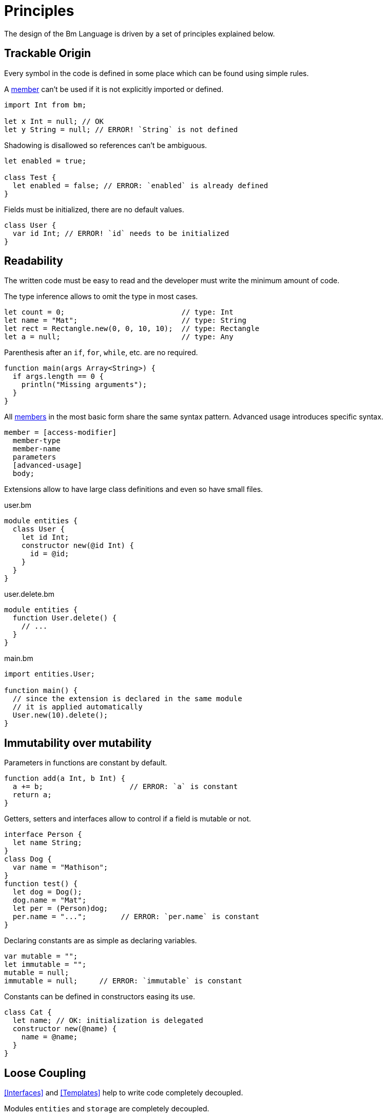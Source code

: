 = Principles

The design of the Bm Language is driven by a set of principles explained below.

== Trackable Origin

Every symbol in the code is defined in some place which can be found using simple rules.

A <<Members,member>> can't be used if it is not explicitly imported or defined.

[source,bm]
----
import Int from bm;

let x Int = null; // OK
let y String = null; // ERROR! `String` is not defined
----

Shadowing is disallowed so references can't be ambiguous.

[source,bm]
----
let enabled = true;

class Test {
  let enabled = false; // ERROR: `enabled` is already defined
}
----

Fields must be initialized, there are no default values.

[source,bm]
----
class User {
  var id Int; // ERROR! `id` needs to be initialized
}
----

== Readability

The written code must be easy to read and the developer must write the minimum amount of code.

The type inference allows to omit the type in most cases.

[source,bm]
----
let count = 0;                           // type: Int
let name = "Mat";                        // type: String
let rect = Rectangle.new(0, 0, 10, 10);  // type: Rectangle
let a = null;                            // type: Any
----

Parenthesis after an `if`, `for`, `while`, etc. are no required.

[source,bm]
----
function main(args Array<String>) {
  if args.length == 0 {
    println("Missing arguments");
  }
}
----

All <<Members,members>> in the most basic form share the same syntax pattern.
Advanced usage introduces specific syntax.

[source,cbnf]
----
member = [access-modifier]
  member-type
  member-name
  parameters
  [advanced-usage]
  body;
----

Extensions allow to have large class definitions and even so have small files.

.user.bm
[source,bm]
----
module entities {
  class User {
    let id Int;
    constructor new(@id Int) {
      id = @id;
    }
  }
}
----

.user.delete.bm
[source,bm]
----
module entities {
  function User.delete() {
    // ...
  }
}
----

.main.bm
[source,bm]
----
import entities.User;

function main() {
  // since the extension is declared in the same module
  // it is applied automatically
  User.new(10).delete();
}
----

== Immutability over mutability

Parameters in functions are constant by default.

[source,bm]
----
function add(a Int, b Int) {
  a += b;                    // ERROR: `a` is constant
  return a;
}
----

Getters, setters and interfaces allow to control if a field is mutable or not.

[source,bm]
----
interface Person {
  let name String;
}
class Dog {
  var name = "Mathison";
}
function test() {
  let dog = Dog();
  dog.name = "Mat";
  let per = (Person)dog;
  per.name = "...";        // ERROR: `per.name` is constant
}
----

Declaring constants are as simple as declaring variables.

[source,bm]
----
var mutable = "";
let immutable = "";
mutable = null;
immutable = null;     // ERROR: `immutable` is constant
----

Constants can be defined in constructors easing its use.

[source,bm]
----
class Cat {
  let name; // OK: initialization is delegated
  constructor new(@name) {
    name = @name;
  }
}
----

== Loose Coupling

<<Interfaces>> and <<Templates>> help to write code completely decoupled.

.Modules `entities` and `storage` are completely decoupled.
[source,bm]
----
module entities {
  class User {
    var key String = null;
  }
}
module storage {
  interface Item<ID> {
    let key ID;
  }
  class Container<ID> {
    function save(item Item<ID>) { /* do something with `item.key` */ }
  }
}
function main() {
  let container = Container<String>();
  let user = User();
  container.save(user);
}
----

Extensions make possible to add features to existing <<Classes>> and <<Interfaces>> without changing the original definition.

.The class `List` knows nothing about the function `compact`.
[source,bm]
----
module lib {
  share interface List<T> {
    let length Int;
    operator `[]` (index Int) T;
  }
  share module ext {
    function List.compact() List<T> {
      // create a new list without `null` values
    }
  }
}
module app {
  import List, ext from lib;
  function test() {
    let items List<Int> = [10, null, 20];

    // `compact` function comes from the extension
    log(items.compact()); // [10, 20]
  }
}
----

Multiple Inheritance allows to reduce the depth of inheritance and having decoupled classes.

.The classes `Element` and `Listenable` are stand-alone while `Input` uses them.
[source,bm]
----
class Element {
  var id String = null;
}
class Listenable {
  protect let listeners = ArrayList<Listener>.new();
  function on(key String, handle Handler) { /* ... */ }
  function trigger(key String, event Event) { /* ... */ }
}
class Input inherits Element, Listenable {
  protect var $value String = null;
  setter value(@value String) {
    $value = @value;
    trigger("changed", Event.fromId(id));
  }
}
----

